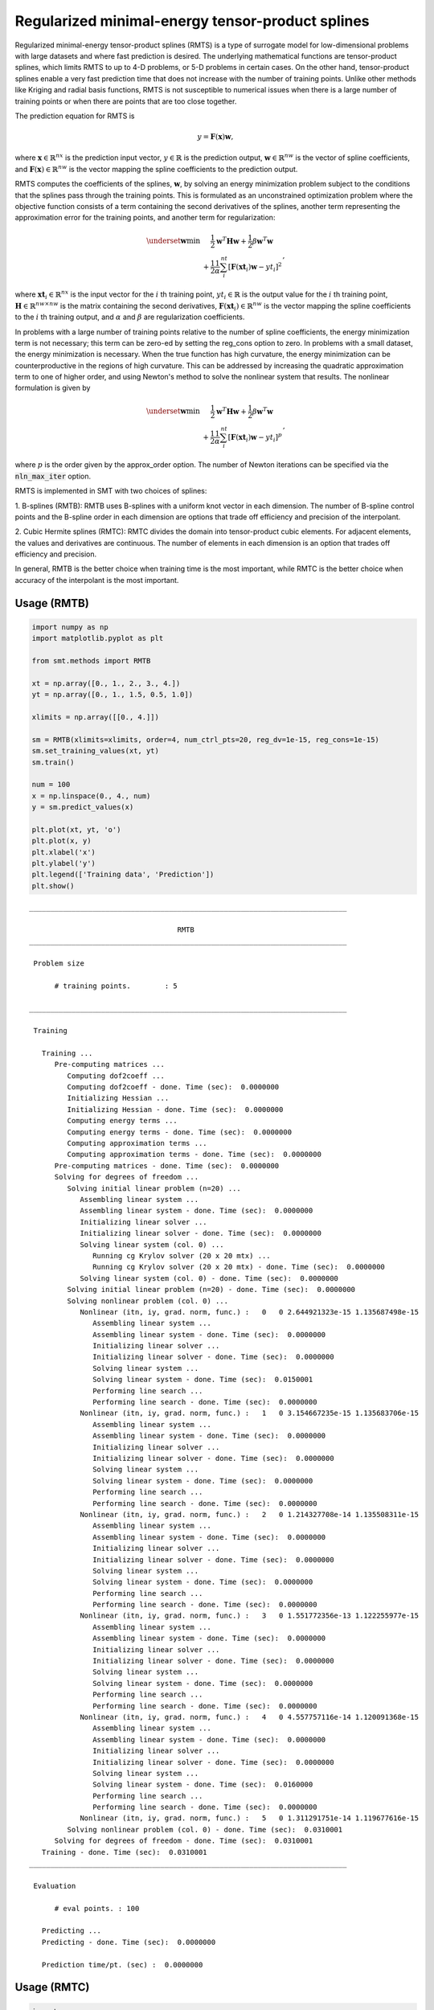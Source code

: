 Regularized minimal-energy tensor-product splines
=================================================

Regularized minimal-energy tensor-product splines (RMTS) is a type of surrogate model for
low-dimensional problems with large datasets and where fast prediction is desired.
The underlying mathematical functions are tensor-product splines,
which limits RMTS to up to 4-D problems, or 5-D problems in certain cases.
On the other hand, tensor-product splines enable a very fast prediction time
that does not increase with the number of training points.
Unlike other methods like Kriging and radial basis functions,
RMTS is not susceptible to numerical issues when there is a large number of training points
or when there are points that are too close together.

The prediction equation for RMTS is

.. math ::
  y = \mathbf{F}(\mathbf{x}) \mathbf{w} ,

where
:math:`\mathbf{x} \in \mathbb{R}^{nx}` is the prediction input vector,
:math:`y \in \mathbb{R}` is the prediction output,
:math:`\mathbf{w} \in \mathbb{R}^{nw}` is the vector of spline coefficients,
and
:math:`\mathbf{F}(\mathbf{x}) \in \mathbb{R}^{nw}` is the vector mapping the spline coefficients to the prediction output.

RMTS computes the coefficients of the splines, :math:`\mathbf{w}`, by solving an energy minimization problem
subject to the conditions that the splines pass through the training points.
This is formulated as an unconstrained optimization problem
where the objective function consists of a term containing the second derivatives of the splines,
another term representing the approximation error for the training points,
and another term for regularization:

.. math ::

  \begin{array}{r l}
    \underset{\mathbf{w}}{\min} & \frac{1}{2} \mathbf{w}^T \mathbf{H} \mathbf{w}
    + \frac{1}{2} \beta \mathbf{w}^T \mathbf{w}
    \\
    &
    + \frac{1}{2} \frac{1}{\alpha}
    \sum_i^{nt} \left[ \mathbf{F}(\mathbf{xt}_i) \mathbf{w} - yt_i \right] ^ 2
  \end{array} ,

where
:math:`\mathbf{xt}_i \in \mathbb{R}^{nx}` is the input vector for the :math:`i` th training point,
:math:`yt_i \in \mathbb{R}` is the output value for the :math:`i` th training point,
:math:`\mathbf{H} \in \mathbb{R}^{nw \times nw}` is the matrix containing the second derivatives,
:math:`\mathbf{F}(\mathbf{xt}_i) \in \mathbb{R}^{nw}` is the vector mapping the spline coefficients to the :math:`i` th training output,
and :math:`\alpha` and :math:`\beta` are regularization coefficients.

In problems with a large number of training points relative to the number of spline coefficients,
the energy minimization term is not necessary;
this term can be zero-ed by setting the reg_cons option to zero.
In problems with a small dataset, the energy minimization is necessary.
When the true function has high curvature, the energy minimization can be counterproductive
in the regions of high curvature.
This can be addressed by increasing the quadratic approximation term to one of higher order,
and using Newton's method to solve the nonlinear system that results.
The nonlinear formulation is given by

.. math::

  \begin{array}{r l}
    \underset{\mathbf{w}}{\min} & \frac{1}{2} \mathbf{w}^T \mathbf{H} \mathbf{w}
    + \frac{1}{2} \beta \mathbf{w}^T \mathbf{w}
    \\
    &
    + \frac{1}{2} \frac{1}{\alpha}
    \sum_i^{nt} \left[ \mathbf{F}(\mathbf{xt}_i) \mathbf{w} - yt_i \right] ^ p
  \end{array}
  ,

where :math:`p` is the order given by the approx_order option.
The number of Newton iterations can be specified via the :code:`nln_max_iter` option.

RMTS is implemented in SMT with two choices of splines:

1. B-splines (RMTB): RMTB uses B-splines with a uniform knot vector in each dimension.
The number of B-spline control points and the B-spline order in each dimension are options
that trade off efficiency and precision of the interpolant.

2. Cubic Hermite splines (RMTC): RMTC divides the domain into tensor-product cubic elements.
For adjacent elements, the values and derivatives are continuous.
The number of elements in each dimension is an option that trades off efficiency and precision.

In general, RMTB is the better choice when training time is the most important,
while RMTC is the better choice when accuracy of the interpolant is the most important.

Usage (RMTB)
------------

.. code-block:: python

  import numpy as np
  import matplotlib.pyplot as plt
  
  from smt.methods import RMTB
  
  xt = np.array([0., 1., 2., 3., 4.])
  yt = np.array([0., 1., 1.5, 0.5, 1.0])
  
  xlimits = np.array([[0., 4.]])
  
  sm = RMTB(xlimits=xlimits, order=4, num_ctrl_pts=20, reg_dv=1e-15, reg_cons=1e-15)
  sm.set_training_values(xt, yt)
  sm.train()
  
  num = 100
  x = np.linspace(0., 4., num)
  y = sm.predict_values(x)
  
  plt.plot(xt, yt, 'o')
  plt.plot(x, y)
  plt.xlabel('x')
  plt.ylabel('y')
  plt.legend(['Training data', 'Prediction'])
  plt.show()
  
::

  ___________________________________________________________________________
     
                                     RMTB
  ___________________________________________________________________________
     
   Problem size
     
        # training points.        : 5
     
  ___________________________________________________________________________
     
   Training
     
     Training ...
        Pre-computing matrices ...
           Computing dof2coeff ...
           Computing dof2coeff - done. Time (sec):  0.0000000
           Initializing Hessian ...
           Initializing Hessian - done. Time (sec):  0.0000000
           Computing energy terms ...
           Computing energy terms - done. Time (sec):  0.0000000
           Computing approximation terms ...
           Computing approximation terms - done. Time (sec):  0.0000000
        Pre-computing matrices - done. Time (sec):  0.0000000
        Solving for degrees of freedom ...
           Solving initial linear problem (n=20) ...
              Assembling linear system ...
              Assembling linear system - done. Time (sec):  0.0000000
              Initializing linear solver ...
              Initializing linear solver - done. Time (sec):  0.0000000
              Solving linear system (col. 0) ...
                 Running cg Krylov solver (20 x 20 mtx) ...
                 Running cg Krylov solver (20 x 20 mtx) - done. Time (sec):  0.0000000
              Solving linear system (col. 0) - done. Time (sec):  0.0000000
           Solving initial linear problem (n=20) - done. Time (sec):  0.0000000
           Solving nonlinear problem (col. 0) ...
              Nonlinear (itn, iy, grad. norm, func.) :   0   0 2.644921323e-15 1.135687498e-15
                 Assembling linear system ...
                 Assembling linear system - done. Time (sec):  0.0000000
                 Initializing linear solver ...
                 Initializing linear solver - done. Time (sec):  0.0000000
                 Solving linear system ...
                 Solving linear system - done. Time (sec):  0.0150001
                 Performing line search ...
                 Performing line search - done. Time (sec):  0.0000000
              Nonlinear (itn, iy, grad. norm, func.) :   1   0 3.154667235e-15 1.135683706e-15
                 Assembling linear system ...
                 Assembling linear system - done. Time (sec):  0.0000000
                 Initializing linear solver ...
                 Initializing linear solver - done. Time (sec):  0.0000000
                 Solving linear system ...
                 Solving linear system - done. Time (sec):  0.0000000
                 Performing line search ...
                 Performing line search - done. Time (sec):  0.0000000
              Nonlinear (itn, iy, grad. norm, func.) :   2   0 1.214327708e-14 1.135508311e-15
                 Assembling linear system ...
                 Assembling linear system - done. Time (sec):  0.0000000
                 Initializing linear solver ...
                 Initializing linear solver - done. Time (sec):  0.0000000
                 Solving linear system ...
                 Solving linear system - done. Time (sec):  0.0000000
                 Performing line search ...
                 Performing line search - done. Time (sec):  0.0000000
              Nonlinear (itn, iy, grad. norm, func.) :   3   0 1.551772356e-13 1.122255977e-15
                 Assembling linear system ...
                 Assembling linear system - done. Time (sec):  0.0000000
                 Initializing linear solver ...
                 Initializing linear solver - done. Time (sec):  0.0000000
                 Solving linear system ...
                 Solving linear system - done. Time (sec):  0.0000000
                 Performing line search ...
                 Performing line search - done. Time (sec):  0.0000000
              Nonlinear (itn, iy, grad. norm, func.) :   4   0 4.557757116e-14 1.120091368e-15
                 Assembling linear system ...
                 Assembling linear system - done. Time (sec):  0.0000000
                 Initializing linear solver ...
                 Initializing linear solver - done. Time (sec):  0.0000000
                 Solving linear system ...
                 Solving linear system - done. Time (sec):  0.0160000
                 Performing line search ...
                 Performing line search - done. Time (sec):  0.0000000
              Nonlinear (itn, iy, grad. norm, func.) :   5   0 1.311291751e-14 1.119677616e-15
           Solving nonlinear problem (col. 0) - done. Time (sec):  0.0310001
        Solving for degrees of freedom - done. Time (sec):  0.0310001
     Training - done. Time (sec):  0.0310001
  ___________________________________________________________________________
     
   Evaluation
     
        # eval points. : 100
     
     Predicting ...
     Predicting - done. Time (sec):  0.0000000
     
     Prediction time/pt. (sec) :  0.0000000
     
  
.. figure:: rmts_Test_test_rmtb.png
  :scale: 80 %
  :align: center

Usage (RMTC)
------------

.. code-block:: python

  import numpy as np
  import matplotlib.pyplot as plt
  
  from smt.methods import RMTC
  
  xt = np.array([0., 1., 2., 3., 4.])
  yt = np.array([0., 1., 1.5, 0.5, 1.0])
  
  xlimits = np.array([[0., 4.]])
  
  sm = RMTC(xlimits=xlimits, num_elements=20, reg_dv=1e-15, reg_cons=1e-15)
  sm.set_training_values(xt, yt)
  sm.train()
  
  num = 100
  x = np.linspace(0., 4., num)
  y = sm.predict_values(x)
  
  plt.plot(xt, yt, 'o')
  plt.plot(x, y)
  plt.xlabel('x')
  plt.ylabel('y')
  plt.legend(['Training data', 'Prediction'])
  plt.show()
  
::

  ___________________________________________________________________________
     
                                     RMTC
  ___________________________________________________________________________
     
   Problem size
     
        # training points.        : 5
     
  ___________________________________________________________________________
     
   Training
     
     Training ...
        Pre-computing matrices ...
           Computing dof2coeff ...
           Computing dof2coeff - done. Time (sec):  0.0000000
           Initializing Hessian ...
           Initializing Hessian - done. Time (sec):  0.0000000
           Computing energy terms ...
           Computing energy terms - done. Time (sec):  0.0000000
           Computing approximation terms ...
           Computing approximation terms - done. Time (sec):  0.0000000
        Pre-computing matrices - done. Time (sec):  0.0000000
        Solving for degrees of freedom ...
           Solving initial linear problem (n=42) ...
              Assembling linear system ...
              Assembling linear system - done. Time (sec):  0.0000000
              Initializing linear solver ...
              Initializing linear solver - done. Time (sec):  0.0000000
              Solving linear system (col. 0) ...
                 Running cg Krylov solver (42 x 42 mtx) ...
                 Running cg Krylov solver (42 x 42 mtx) - done. Time (sec):  0.0000000
              Solving linear system (col. 0) - done. Time (sec):  0.0000000
           Solving initial linear problem (n=42) - done. Time (sec):  0.0000000
           Solving nonlinear problem (col. 0) ...
              Nonlinear (itn, iy, grad. norm, func.) :   0   0 3.799115482e-15 1.133573309e-15
                 Assembling linear system ...
                 Assembling linear system - done. Time (sec):  0.0000000
                 Initializing linear solver ...
                 Initializing linear solver - done. Time (sec):  0.0000000
                 Solving linear system ...
                 Solving linear system - done. Time (sec):  0.0000000
                 Performing line search ...
                 Performing line search - done. Time (sec):  0.0000000
              Nonlinear (itn, iy, grad. norm, func.) :   1   0 3.284382010e-15 1.133558586e-15
                 Assembling linear system ...
                 Assembling linear system - done. Time (sec):  0.0000000
                 Initializing linear solver ...
                 Initializing linear solver - done. Time (sec):  0.0000000
                 Solving linear system ...
                 Solving linear system - done. Time (sec):  0.0159998
                 Performing line search ...
                 Performing line search - done. Time (sec):  0.0000000
              Nonlinear (itn, iy, grad. norm, func.) :   2   0 2.662138680e-14 1.132689308e-15
                 Assembling linear system ...
                 Assembling linear system - done. Time (sec):  0.0000000
                 Initializing linear solver ...
                 Initializing linear solver - done. Time (sec):  0.0000000
                 Solving linear system ...
                 Solving linear system - done. Time (sec):  0.0000000
                 Performing line search ...
                 Performing line search - done. Time (sec):  0.0000000
              Nonlinear (itn, iy, grad. norm, func.) :   3   0 7.247538237e-15 1.117535692e-15
                 Assembling linear system ...
                 Assembling linear system - done. Time (sec):  0.0000000
                 Initializing linear solver ...
                 Initializing linear solver - done. Time (sec):  0.0000000
                 Solving linear system ...
                 Solving linear system - done. Time (sec):  0.0000000
                 Performing line search ...
                 Performing line search - done. Time (sec):  0.0000000
              Nonlinear (itn, iy, grad. norm, func.) :   4   0 1.682549008e-15 1.117517393e-15
                 Assembling linear system ...
                 Assembling linear system - done. Time (sec):  0.0000000
                 Initializing linear solver ...
                 Initializing linear solver - done. Time (sec):  0.0000000
                 Solving linear system ...
                 Solving linear system - done. Time (sec):  0.0150001
                 Performing line search ...
                 Performing line search - done. Time (sec):  0.0000000
              Nonlinear (itn, iy, grad. norm, func.) :   5   0 2.292243980e-16 1.117515741e-15
           Solving nonlinear problem (col. 0) - done. Time (sec):  0.0309999
        Solving for degrees of freedom - done. Time (sec):  0.0309999
     Training - done. Time (sec):  0.0469999
  ___________________________________________________________________________
     
   Evaluation
     
        # eval points. : 100
     
     Predicting ...
     Predicting - done. Time (sec):  0.0000000
     
     Prediction time/pt. (sec) :  0.0000000
     
  
.. figure:: rmts_Test_test_rmtc.png
  :scale: 80 %
  :align: center

Options (RMTB)
--------------

.. list-table:: List of options
  :header-rows: 1
  :widths: 15, 10, 20, 20, 30
  :stub-columns: 0

  *  -  Option
     -  Default
     -  Acceptable values
     -  Acceptable types
     -  Description
  *  -  min_energy
     -  True
     -  None
     -  ['bool']
     -  Whether to perform energy minimization
  *  -  reg_dv
     -  1e-10
     -  None
     -  ['Integral', 'float']
     -  Regularization coeff. for system degrees of freedom. This ensures there is always a unique solution
  *  -  mtx_free
     -  False
     -  None
     -  ['bool']
     -  Whether to solve the linear system in a matrix-free way
  *  -  print_prediction
     -  True
     -  None
     -  ['bool']
     -  Whether to print prediction information
  *  -  num_ctrl_pts
     -  15
     -  None
     -  ['Integral', 'tuple', 'list', 'ndarray']
     -  # B-spline control points in each dimension - length [nx]
  *  -  data_dir
     -  None
     -  [None]
     -  ['str']
     -  Directory for loading / saving cached data; None means do not save or load
  *  -  print_solver
     -  True
     -  None
     -  ['bool']
     -  Whether to print solver information
  *  -  nln_max_iter
     -  5
     -  None
     -  ['Integral']
     -  maximum number of nonlinear iterations
  *  -  line_search
     -  backtracking
     -  ['backtracking', 'bracketed', 'quadratic', 'cubic', 'null']
     -  ['LineSearch']
     -  Line search algorithm
  *  -  extrapolate
     -  False
     -  None
     -  ['bool']
     -  Whether to perform linear extrapolation for external evaluation points
  *  -  save_energy_terms
     -  False
     -  None
     -  ['bool']
     -  Whether to cache energy terms in the data_dir directory
  *  -  print_problem
     -  True
     -  None
     -  ['bool']
     -  Whether to print problem information
  *  -  print_global
     -  True
     -  None
     -  ['bool']
     -  Global print toggle. If False, all printing is suppressed
  *  -  approx_order
     -  4
     -  None
     -  ['Integral']
     -  Exponent in the approximation term
  *  -  reg_cons
     -  0.0001
     -  None
     -  ['Integral', 'float']
     -  Negative of the regularization coeff. of the Lagrange mult. block The weight of the energy terms (and reg_dv) relative to the approx terms
  *  -  smoothness
     -  1.0
     -  None
     -  ['Integral', 'float', 'tuple', 'list', 'ndarray']
     -  Smoothness parameter in each dimension - length nx. None implies uniform
  *  -  xlimits
     -  None
     -  None
     -  ['ndarray']
     -  Lower/upper bounds in each dimension - ndarray [nx, 2]
  *  -  solver
     -  krylov
     -  ['krylov-dense', 'dense-lu', 'dense-chol', 'lu', 'ilu', 'krylov', 'krylov-lu', 'krylov-mg', 'gs', 'jacobi', 'mg', 'null']
     -  ['LinearSolver']
     -  Linear solver
  *  -  max_print_depth
     -  5
     -  None
     -  ['Integral']
     -  Maximum depth (level of nesting) to print operation descriptions and times
  *  -  grad_weight
     -  0.5
     -  None
     -  ['Integral', 'float']
     -  Weight on gradient training data
  *  -  print_training
     -  True
     -  None
     -  ['bool']
     -  Whether to print training information
  *  -  order
     -  3
     -  None
     -  ['Integral', 'tuple', 'list', 'ndarray']
     -  B-spline order in each dimension - length [nx]

Options (RMTC)
--------------

.. list-table:: List of options
  :header-rows: 1
  :widths: 15, 10, 20, 20, 30
  :stub-columns: 0

  *  -  Option
     -  Default
     -  Acceptable values
     -  Acceptable types
     -  Description
  *  -  num_elements
     -  4
     -  None
     -  ['Integral', 'list', 'ndarray']
     -  # elements in each dimension - ndarray [nx]
  *  -  save_energy_terms
     -  False
     -  None
     -  ['bool']
     -  Whether to cache energy terms in the data_dir directory
  *  -  data_dir
     -  None
     -  [None]
     -  ['str']
     -  Directory for loading / saving cached data; None means do not save or load
  *  -  print_solver
     -  True
     -  None
     -  ['bool']
     -  Whether to print solver information
  *  -  solver
     -  krylov
     -  ['krylov-dense', 'dense-lu', 'dense-chol', 'lu', 'ilu', 'krylov', 'krylov-lu', 'krylov-mg', 'gs', 'jacobi', 'mg', 'null']
     -  ['LinearSolver']
     -  Linear solver
  *  -  print_problem
     -  True
     -  None
     -  ['bool']
     -  Whether to print problem information
  *  -  print_global
     -  True
     -  None
     -  ['bool']
     -  Global print toggle. If False, all printing is suppressed
  *  -  nln_max_iter
     -  5
     -  None
     -  ['Integral']
     -  maximum number of nonlinear iterations
  *  -  line_search
     -  backtracking
     -  ['backtracking', 'bracketed', 'quadratic', 'cubic', 'null']
     -  ['LineSearch']
     -  Line search algorithm
  *  -  max_print_depth
     -  5
     -  None
     -  ['Integral']
     -  Maximum depth (level of nesting) to print operation descriptions and times
  *  -  reg_dv
     -  1e-10
     -  None
     -  ['Integral', 'float']
     -  Regularization coeff. for system degrees of freedom. This ensures there is always a unique solution
  *  -  extrapolate
     -  False
     -  None
     -  ['bool']
     -  Whether to perform linear extrapolation for external evaluation points
  *  -  approx_order
     -  4
     -  None
     -  ['Integral']
     -  Exponent in the approximation term
  *  -  reg_cons
     -  0.0001
     -  None
     -  ['Integral', 'float']
     -  Negative of the regularization coeff. of the Lagrange mult. block The weight of the energy terms (and reg_dv) relative to the approx terms
  *  -  min_energy
     -  True
     -  None
     -  ['bool']
     -  Whether to perform energy minimization
  *  -  grad_weight
     -  0.5
     -  None
     -  ['Integral', 'float']
     -  Weight on gradient training data
  *  -  mtx_free
     -  False
     -  None
     -  ['bool']
     -  Whether to solve the linear system in a matrix-free way
  *  -  print_prediction
     -  True
     -  None
     -  ['bool']
     -  Whether to print prediction information
  *  -  print_training
     -  True
     -  None
     -  ['bool']
     -  Whether to print training information
  *  -  smoothness
     -  1.0
     -  None
     -  ['Integral', 'float', 'tuple', 'list', 'ndarray']
     -  Smoothness parameter in each dimension - length nx. None implies uniform
  *  -  xlimits
     -  None
     -  None
     -  ['ndarray']
     -  Lower/upper bounds in each dimension - ndarray [nx, 2]
